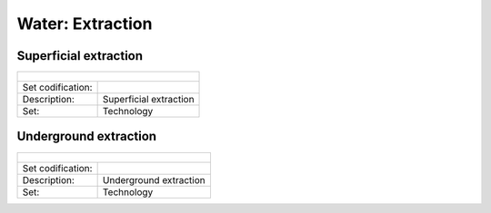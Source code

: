 Water:  Extraction
==================================

Superficial extraction
++++++++++

+-------------------------------------------------+-------+--------------+--------------+--------------+--------------+
| .. figure:: img/img_extraction.png                                                                                  |
|    :align:   center                                                                                                 |
|    :width:   500 px                                                                                                 |
+-------------------------------------------------+-------+--------------+--------------+--------------+--------------+
| Set codification:                                       |                                                           |
+-------------------------------------------------+-------+--------------+--------------+--------------+--------------+
| Description:                                            |Superficial extraction                                     |
+-------------------------------------------------+-------+--------------+--------------+--------------+--------------+
| Set:                                                    |Technology                                                 |
+-------------------------------------------------+-------+--------------+--------------+--------------+--------------+


Underground extraction
++++++++++

+-------------------------------------------------+-------+--------------+--------------+--------------+--------------+
| .. figure:: img/img_extraction_underground.png                                                                      |
|    :align:   center                                                                                                 |
|    :width:   500 px                                                                                                 |
+-------------------------------------------------+-------+--------------+--------------+--------------+--------------+
| Set codification:                                       |                                                           |
+-------------------------------------------------+-------+--------------+--------------+--------------+--------------+
| Description:                                            |Underground extraction                                     |
+-------------------------------------------------+-------+--------------+--------------+--------------+--------------+
| Set:                                                    |Technology                                                 |
+-------------------------------------------------+-------+--------------+--------------+--------------+--------------+
